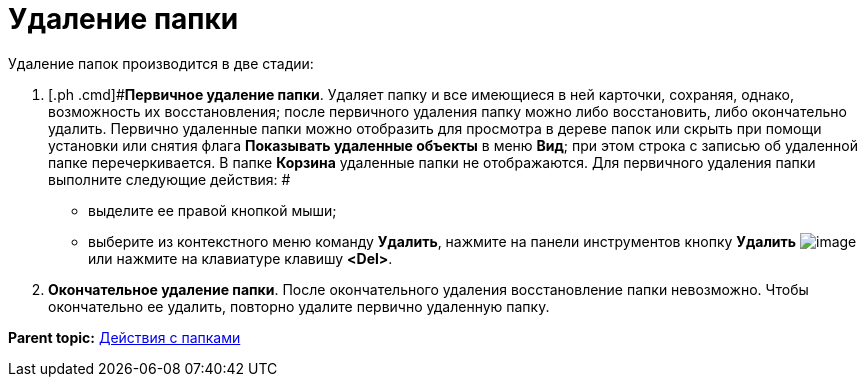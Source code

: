 = Удаление папки

Удаление папок производится в две стадии:

. [.ph .cmd]#[.keyword]*Первичное удаление папки*. Удаляет папку и все имеющиеся в ней карточки, сохраняя, однако, возможность их восстановления; после первичного удаления папку можно либо восстановить, либо окончательно удалить. Первично удаленные папки можно отобразить для просмотра в дереве папок или скрыть при помощи установки или снятия флага [.ph .uicontrol]*Показывать удаленные объекты* в меню [.keyword]*Вид*; при этом строка с записью об удаленной папке перечеркивается. В папке [.keyword]*Корзина* удаленные папки не отображаются. Для первичного удаления папки выполните следующие действия: #
* выделите ее правой кнопкой мыши;
* выберите из контекстного меню команду [.ph .uicontrol]*Удалить*, нажмите на панели инструментов кнопку [.ph .uicontrol]*Удалить* image:img/Buttons/Delet.png[image] или нажмите на клавиатуре клавишу [.ph .uicontrol]*<Del>*.
. [.ph .cmd]#[.keyword]*Окончательное удаление папки*. После окончательного удаления восстановление папки невозможно. Чтобы окончательно ее удалить, повторно удалите первично удаленную папку.#

*Parent topic:* xref:../topics/Folders_Actions_with_Folders.adoc[Действия с папками]
